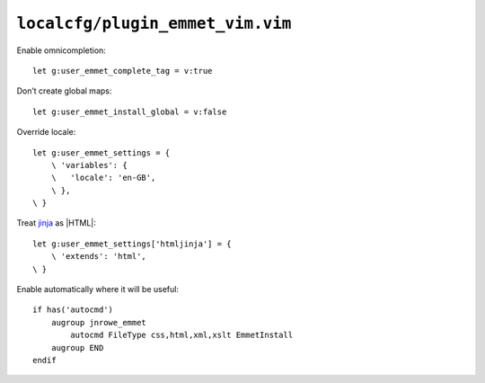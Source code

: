 ``localcfg/plugin_emmet_vim.vim``
=================================

Enable omnicompletion::

    let g:user_emmet_complete_tag = v:true

Don’t create global maps::

    let g:user_emmet_install_global = v:false

Override locale::

    let g:user_emmet_settings = {
        \ 'variables': {
        \   'locale': 'en-GB',
        \ },
    \ }

Treat jinja_ as |HTML|::

    let g:user_emmet_settings['htmljinja'] = {
        \ 'extends': 'html',
    \ }

Enable automatically where it will be useful::

    if has('autocmd')
        augroup jnrowe_emmet
            autocmd FileType css,html,xml,xslt EmmetInstall
        augroup END
    endif

.. _jinja: http://jinja.pocoo.org/

